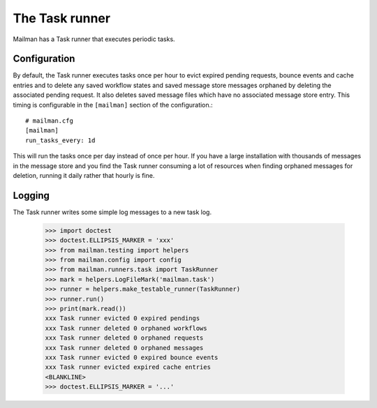 ===============
The Task runner
===============

Mailman has a Task runner that executes periodic tasks.


Configuration
=============

By default, the Task runner executes tasks once per hour to evict expired
pending requests, bounce events and cache entries and to delete any saved
workflow states and saved message store messages orphaned by deleting the
associated pending request.  It also deletes saved message files which
have no associated message store entry.  This timing is configurable in the
``[mailman]`` section of the configuration.::

    # mailman.cfg
    [mailman]
    run_tasks_every: 1d

This will run the tasks once per day instead of once per hour.  If you have
a large installation with thousands of messages in the message store and you
find the Task runner consuming a lot of resources when finding orphaned
messages for deletion, running it daily rather that hourly is fine.


Logging
=======

The Task runner writes some simple log messages to a new task log.

    >>> import doctest
    >>> doctest.ELLIPSIS_MARKER = 'xxx'
    >>> from mailman.testing import helpers
    >>> from mailman.config import config
    >>> from mailman.runners.task import TaskRunner
    >>> mark = helpers.LogFileMark('mailman.task')
    >>> runner = helpers.make_testable_runner(TaskRunner)
    >>> runner.run()
    >>> print(mark.read())
    xxx Task runner evicted 0 expired pendings
    xxx Task runner deleted 0 orphaned workflows
    xxx Task runner deleted 0 orphaned requests
    xxx Task runner deleted 0 orphaned messages
    xxx Task runner evicted 0 expired bounce events
    xxx Task runner evicted expired cache entries
    <BLANKLINE>
    >>> doctest.ELLIPSIS_MARKER = '...'

